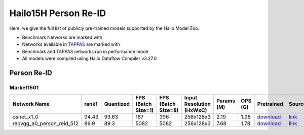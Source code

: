 
Hailo15H Person Re-ID
=====================

.. |rocket| image:: ../../images/rocket.png
  :width: 18

.. |star| image:: ../../images/star.png
  :width: 18

Here, we give the full list of publicly pre-trained models supported by the Hailo Model Zoo.

* Benchmark Networks are marked with |rocket|
* Networks available in `TAPPAS <https://github.com/hailo-ai/tappas/>`_ are marked with |star|
* Benchmark and TAPPAS networks run in performance mode
* All models were compiled using Hailo Dataflow Compiler v3.27.0


.. _Person Re-ID:

Person Re-ID
------------

Market1501
^^^^^^^^^^

.. list-table::
   :widths: 31 9 7 11 9 8 8 8 7 7 7 7
   :header-rows: 1

   * - Network Name
     - rank1
     - Quantized
     - FPS (Batch Size=1)
     - FPS (Batch Size=8)
     - Input Resolution (HxWxC)
     - Params (M)
     - OPS (G)
     - Pretrained
     - Source
     - Compiled
     - NV12 Compiled
   * - osnet_x1_0
     - 94.43
     - 93.63
     - 167
     - 396
     - 256x128x3
     - 2.19
     - 1.98
     - `download <https://hailo-model-zoo.s3.eu-west-2.amazonaws.com/PersonReID/osnet_x1_0/2022-05-19/osnet_x1_0.zip>`_
     - `link <https://github.com/KaiyangZhou/deep-person-reid>`_
     - `download <https://hailo-model-zoo.s3.eu-west-2.amazonaws.com/ModelZoo/Compiled/v2.11.0/hailo15h/osnet_x1_0.hef>`_
     - None
   * - repvgg_a0_person_reid_512  |star|
     - 89.9
     - 89.3
     - 5082
     - 5082
     - 256x128x3
     - 7.68
     - 1.78
     - `download <https://hailo-model-zoo.s3.eu-west-2.amazonaws.com/HailoNets/MCPReID/reid/repvgg_a0_person_reid_512/2022-04-18/repvgg_a0_person_reid_512.zip>`_
     - `link <https://github.com/DingXiaoH/RepVGG>`_
     - `download <https://hailo-model-zoo.s3.eu-west-2.amazonaws.com/ModelZoo/Compiled/v2.11.0/hailo15h/repvgg_a0_person_reid_512.hef>`_
     - None
